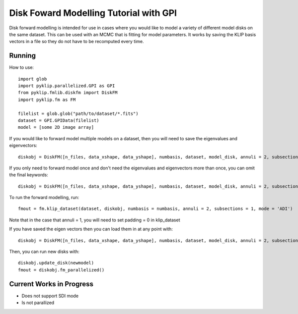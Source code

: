 .. _diskfm_gpi-label:

Disk Foward Modelling Tutorial with GPI
=====================================================
Disk forward modelling is intended for use in cases where you would
like to model a variety of different model disks on the same dataset. This
can be used with an MCMC that is fitting for model parameters. It
works by saving the KLIP basis vectors in a file so they do not have
to be recomputed every time. 

Running
--------------------------
How to use::

    import glob
    import pyklip.parallelized.GPI as GPI
    from pyklip.fmlib.diskfm import DiskFM
    import pyklip.fm as FM
    
    filelist = glob.glob("path/to/dataset/*.fits")
    dataset = GPI.GPIData(filelist)
    model = [some 2D image array]


If you would like to forward model multiple models on a dataset, then you will need to save the eigenvalues and eigenvectors::

    diskobj = DiskFM([n_files, data_xshape, data_yshape], numbasis, dataset, model_disk, annuli = 2, subsections = 1, basis_filename = 'klip-basis.p', save_basis = True, load_from_basis = False)


If you only need to forward model once and don't need the eigenvalues and eigenvectors more than once, you can omit the final keywords::

    diskobj = DiskFM([n_files, data_xshape, data_yshape], numbasis, dataset, model_disk, annuli = 2, subsections = 1)

To run the forward modelling, run::

    fmout = fm.klip_dataset(dataset, diskobj, numbasis = numbasis, annuli = 2, subsections = 1, mode = 'ADI')

Note that in the case that annuli = 1, you will need to set padding = 0 in klip_dataset

If you have saved the eigen vectors then you can load them in at any point with::
  
    diskobj = DiskFM([n_files, data_xshape, data_yshape], numbasis, dataset, model_disk, annuli = 2, subsections = 1, basis_filename = 'klip-basis.p', load_from_basis = True, save_basis = False)

Then, you can run new disks with::

    diskobj.update_disk(newmodel)
    fmout = diskobj.fm_parallelized()


Current Works in Progress
------------------------------------
* Does not support SDI mode
* Is not parallized 
